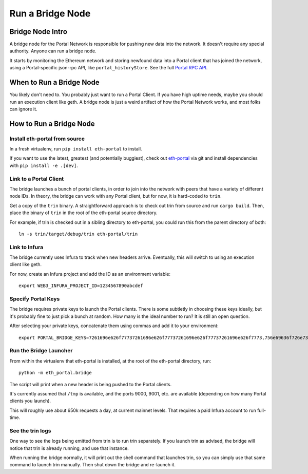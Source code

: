 Run a Bridge Node
=========================

Bridge Node Intro
------------------------

A bridge node for the Portal Network is responsible for pushing new data into
the network. It doesn't require any special authority. Anyone can run a bridge
node.

It starts by monitoring the Ethereum network and storing newfound data into a
Portal client that has joined the network, using a Portal-specific json-rpc API,
like ``portal_historyStore``. See the full `Portal RPC API
<https://playground.open-rpc.org/?schemaUrl=https://raw.githubusercontent.com/ethereum/portal-network-specs/assembled-spec/jsonrpc/openrpc.json&uiSchema%5BappBar%5D%5Bui:splitView%5D=false&uiSchema%5BappBar%5D%5Bui:input%5D=false&uiSchema%5BappBar%5D%5Bui:examplesDropdown%5D=false>`_.

When to Run a Bridge Node
---------------------------

You likely don't need to. You probably just want to run a Portal Client. If
you have high uptime needs, maybe you should run an execution client like geth.
A bridge node is just a weird artifact of how the Portal Network works, and
most folks can ignore it.

How to Run a Bridge Node
--------------------------

Install eth-portal from source
~~~~~~~~~~~~~~~~~~~~~~~~~~~~~~~

In a fresh virtualenv, run ``pip install eth-portal`` to install.

If you want to use the latest, greatest (and potentially buggiest), check out
`eth-portal <https://github.com/carver/eth-portal>`_ via git and install
dependencies with ``pip install -e .[dev]``.

Link to a Portal Client
~~~~~~~~~~~~~~~~~~~~~~~~~~~~~~~

The bridge launches a bunch of portal clients, in order to join into the
network with peers that have a variety of different node IDs. In theory, the
bridge can work with any Portal client, but for now, it is hard-coded to
``trin``.

Get a copy of the ``trin`` binary. A straightforward approach is to check out trin
from source and run ``cargo build``.  Then, place the binary of ``trin`` in
the root of the eth-portal source directory.

For example, if trin is checked out in a sibling directory to eth-portal, you
could run this from the parent directory of both::

    ln -s trin/target/debug/trin eth-portal/trin

Link to Infura
~~~~~~~~~~~~~~~~~~~~~~~~~~~~~~~

The bridge currently uses Infura to track when new headers arrive.
Eventually, this will switch to using an execution client like geth.

For now, create an Infura project and add the ID as an environment variable::

    export WEB3_INFURA_PROJECT_ID=1234567890abcdef

Specify Portal Keys
~~~~~~~~~~~~~~~~~~~~~~~~~~~~~~~

The bridge requires private keys to launch the Portal clients. There is some
subtletly in choosing these keys ideally, but it's probably fine to just pick a
bunch at random. How many is the ideal number to run? It is still an open
question.

After selecting your private keys, concatenate them using commas and add it to your environment::

    export PORTAL_BRIDGE_KEYS=7261696e626f77737261696e626f77737261696e626f77737261696e626f7773,756e69636f726e73756e69636f726e73756e69636f726e73756e69636f726e73


Run the Bridge Launcher
~~~~~~~~~~~~~~~~~~~~~~~~~~~~~~~

From within the virtualenv that eth-portal is installed, at the root of the
eth-portal directory, run::

    python -m eth_portal.bridge

The script will print when a new header is being pushed to the Portal clients.

It's currently assumed that ``/tmp`` is available, and the ports 9000, 9001,
etc. are available (depending on how many Portal clients you launch).

This will roughly use about 650k requests a day, at current mainnet levels.
That requires a paid Infura account to run full-time.


See the trin logs
~~~~~~~~~~~~~~~~~~~~~~~~~~~~~~~

One way to see the logs being emitted from trin is to run trin separately. If you launch trin as advised, the bridge will notice that trin is already running, and use that instance.

When running the bridge normally, it will print out the shell command that launches trin, so you can simply use that same command to launch trin manually. Then shut down the bridge and re-launch it.
